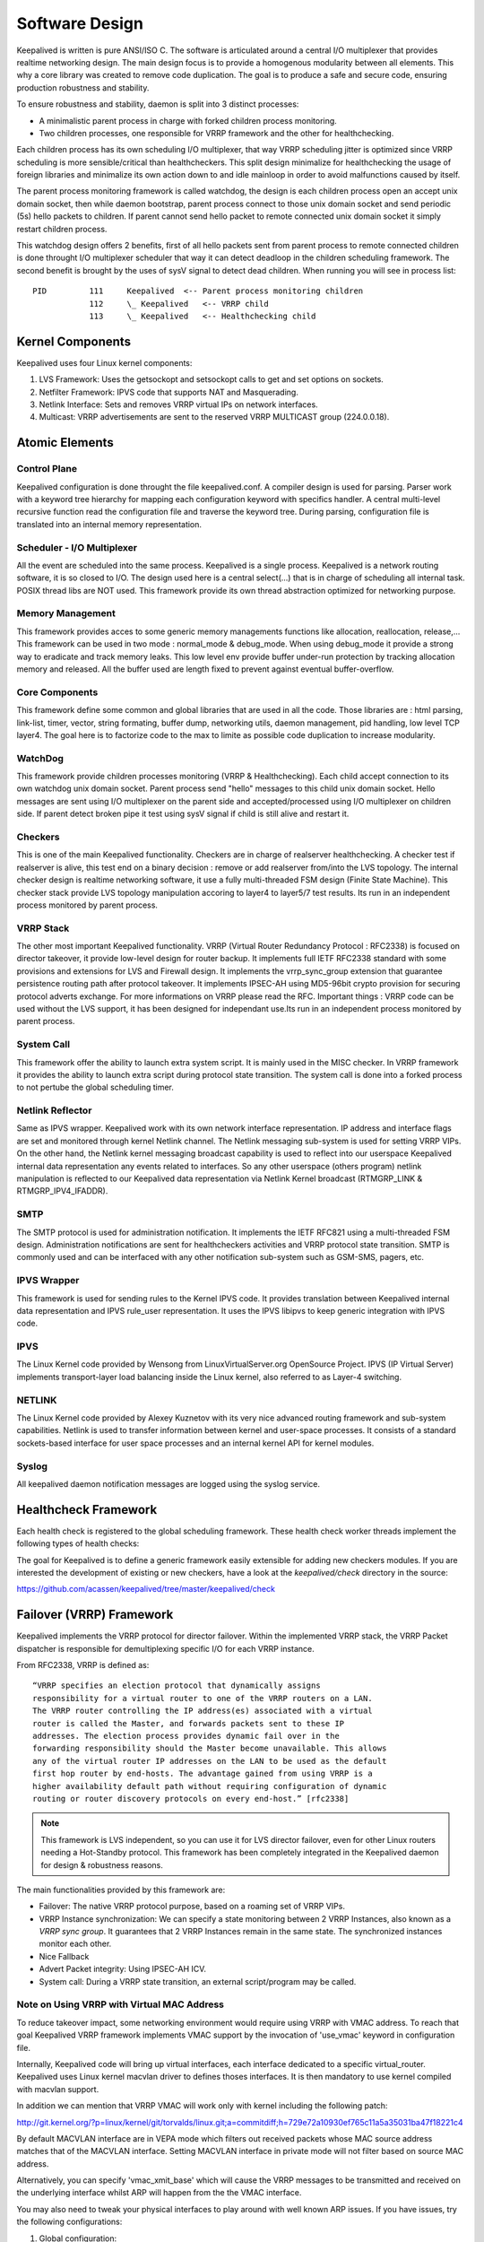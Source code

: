 ###############
Software Design
###############


Keepalived is written is pure ANSI/ISO C. The software is articulated around a
central I/O multiplexer that provides realtime networking design. The main
design focus is to provide a homogenous modularity between all elements. This
why a core library was created to remove code duplication. The goal is to
produce a safe and secure code, ensuring production robustness and stability.

To ensure robustness and stability, daemon is split into 3 distinct processes:

* A minimalistic parent process in charge with forked children process monitoring.
* Two children processes, one responsible for VRRP framework and the other for healthchecking.

Each children process has its own scheduling I/O multiplexer, that way VRRP
scheduling jitter is optimized since VRRP scheduling is more sensible/critical
than healthcheckers. This split design minimalize for healthchecking the usage
of foreign libraries and minimalize its own action down to and idle mainloop in
order to avoid malfunctions caused by itself.

The parent process monitoring framework is called watchdog, the design is each
children process open an accept unix domain socket, then while daemon
bootstrap, parent process connect to those unix domain socket and send periodic
(5s) hello packets to children. If parent cannot send hello packet to remote
connected unix domain socket it simply restart children process.

This watchdog design offers 2 benefits, first of all hello packets sent from
parent process to remote connected children is done throught I/O multiplexer
scheduler that way it can detect deadloop in the children scheduling framework.
The second benefit is brought by the uses of sysV signal to detect dead
children. When running you will see in process list::

    PID         111     Keepalived  <-- Parent process monitoring children
                112     \_ Keepalived   <-- VRRP child
                113     \_ Keepalived   <-- Healthchecking child

Kernel Components
*****************

Keepalived uses four Linux kernel components:

1. LVS Framework: Uses the getsockopt and setsockopt calls to get and set options on sockets.
#. Netfilter Framework: IPVS code that supports NAT and Masquerading.
#. Netlink Interface: Sets and removes VRRP virtual IPs on network interfaces.
#. Multicast:  VRRP advertisements are sent to the reserved VRRP MULTICAST group (224.0.0.18).


Atomic Elements
***************

.. image:: images/software_design.png
   :align: center
   :scale: 80%
   :alt: keepalived software design

Control Plane
=============

Keepalived configuration is done throught the file keepalived.conf. A compiler
design is used for parsing. Parser work with a keyword tree hierarchy for
mapping each configuration keyword with specifics handler. A central
multi-level recursive function read the configuration file and traverse the
keyword tree. During parsing, configuration file is translated into an internal
memory representation.

Scheduler - I/O Multiplexer
===========================

All the event are scheduled into the same process. Keepalived is a single
process. Keepalived is a network routing software, it is so closed to I/O. The
design used here is a central select(...) that is in charge of scheduling all
internal task. POSIX thread libs are NOT used. This framework provide its own
thread abstraction optimized for networking purpose.

Memory Management
=================

This framework provides acces to some generic memory managements functions like
allocation, reallocation, release,... This framework can be used in two mode :
normal_mode & debug_mode. When using debug_mode it provide a strong way to
eradicate and track memory leaks. This low level env provide buffer under-run
protection by tracking allocation memory and released. All the buffer used are
length fixed to prevent against eventual buffer-overflow.

Core Components
===============

This framework define some common and global libraries that are used in all the
code. Those libraries are : html parsing, link-list, timer, vector, string
formating, buffer dump, networking utils, daemon management, pid handling, low
level TCP layer4. The goal here is to factorize code to the max to limite as
possible code duplication to increase modularity.

WatchDog
========

This framework provide children processes monitoring (VRRP & Healthchecking).
Each child accept connection to its own watchdog unix domain socket. Parent
process send "hello" messages to this child unix domain socket. Hello messages
are sent using I/O multiplexer on the parent side and accepted/processed using
I/O multiplexer on children side. If parent detect broken pipe it test using
sysV signal if child is still alive and restart it.

Checkers
========

This is one of the main Keepalived functionality. Checkers are in charge of
realserver healthchecking. A checker test if realserver is alive, this test end
on a binary decision : remove or add realserver from/into the LVS topology. The
internal checker design is realtime networking software, it use a fully
multi-threaded FSM design (Finite State Machine). This checker stack provide
LVS topology manipulation accoring to layer4 to layer5/7 test results. Its run
in an independent process monitored by parent process.

VRRP Stack
==========

The other most important Keepalived functionality. VRRP (Virtual Router
Redundancy Protocol : RFC2338) is focused on director takeover, it provide
low-level design for router backup. It implements full IETF RFC2338 standard
with some provisions and extensions for LVS and Firewall design. It implements
the vrrp_sync_group extension that guarantee persistence routing path after
protocol takeover. It implements IPSEC-AH using MD5-96bit crypto provision for
securing protocol adverts exchange. For more informations on VRRP please read
the RFC. Important things : VRRP code can be used without the LVS support, it
has been designed for independant use.Its run in an independent process
monitored by parent process.

System Call
===========

This framework offer the ability to launch extra system script. It is mainly
used in the MISC checker. In VRRP framework it provides the ability to launch
extra script during protocol state transition. The system call is done into a
forked process to not pertube the global scheduling timer.

Netlink Reflector
=================

Same as IPVS wrapper. Keepalived work with its own network interface
representation. IP address and interface flags are set and monitored through
kernel Netlink channel. The Netlink messaging sub-system is used for setting
VRRP VIPs. On the other hand, the Netlink kernel messaging broadcast capability
is used to reflect into our userspace Keepalived internal data representation
any events related to interfaces. So any other userspace (others program)
netlink manipulation is reflected to our Keepalived data representation via
Netlink Kernel broadcast (RTMGRP_LINK & RTMGRP_IPV4_IFADDR).

SMTP
====

The SMTP protocol is used for administration notification. It implements the
IETF RFC821 using a multi-threaded FSM design. Administration notifications are
sent for healthcheckers activities and VRRP protocol state transition. SMTP is
commonly used and can be interfaced with any other notification sub-system such
as GSM-SMS, pagers, etc.

IPVS Wrapper
============

This framework is used for sending rules to the Kernel IPVS code. It provides
translation between Keepalived internal data representation and IPVS rule_user
representation. It uses the IPVS libipvs to keep generic integration with IPVS
code.

IPVS
====

The Linux Kernel code provided by Wensong from LinuxVirtualServer.org
OpenSource Project. IPVS (IP Virtual Server) implements transport-layer load
balancing inside the Linux kernel, also referred to as Layer-4 switching.

NETLINK
=======

The Linux Kernel code provided by Alexey Kuznetov with its very nice advanced
routing framework and sub-system capabilities. Netlink is used to transfer
information between kernel and user-space processes.  It consists of a standard
sockets-based interface for user space processes and an internal kernel API for
kernel modules.

Syslog
======

All keepalived daemon notification messages are logged using the syslog service.


Healthcheck Framework
*********************

Each health check is registered to the global scheduling framework.  These
health check worker threads implement the following types of health checks:

.. glossary::

    TCP_CHECK
        Working at layer4. To ensure this check, we use a TCP Vanilla check using nonblocking/timed-out TCP connections. If the remote server does not reply to this request (timed-out), then the test is wrong and the server is removed from the server pool.

    HTTP_GET
        Working at layer5. Performs a HTTP GET to a specified URL. The HTTP GET result is then summed using the MD5 algorithm. If this sum does not match with the expected value, the test is wrong and the server is removed from the server pool. This module implements a multi-URL get check on the same service. This functionality is useful if you are using a server hosting more than one application server. This functionality gives you the ability to check if an application server is working properly. The MD5 digests are generated using the genhash utility (included in the keepalived package).

    SSL_GET
        Same as HTTP_GET but uses a SSL connection to the remote webservers.

    MISC_CHECK
        This check allows a user defined script to be run as the health checker. The result must be 0 or 1. The script is run on the director box and this is an ideal way to test in- house applications. Scripts that can be run without arguments can be called using the full path (i.e. /path_to_script/script.sh). Those requiring arguments need to be enclosed in double quotes (i.e. “/path_to_script/script.sh arg 1 ... arg n ”)

The goal for Keepalived is to define a generic framework easily extensible for adding new checkers modules. If you are interested the development of existing or new checkers, have a look at the *keepalived/check* directory in the source:

https://github.com/acassen/keepalived/tree/master/keepalived/check

Failover (VRRP) Framework
*************************

Keepalived implements the VRRP protocol for director failover. Within the
implemented VRRP stack, the VRRP Packet dispatcher is responsible for
demultiplexing specific I/O for each VRRP instance.

From RFC2338, VRRP is defined as::

    “VRRP specifies an election protocol that dynamically assigns
    responsibility for a virtual router to one of the VRRP routers on a LAN.
    The VRRP router controlling the IP address(es) associated with a virtual
    router is called the Master, and forwards packets sent to these IP
    addresses. The election process provides dynamic fail over in the
    forwarding responsibility should the Master become unavailable. This allows
    any of the virtual router IP addresses on the LAN to be used as the default
    first hop router by end-hosts. The advantage gained from using VRRP is a
    higher availability default path without requiring configuration of dynamic
    routing or router discovery protocols on every end-host.” [rfc2338]

.. note::
    This framework is LVS independent, so you can use it for LVS director
    failover, even for other Linux routers needing a Hot-Standby protocol.
    This framework has been completely integrated in the Keepalived daemon for
    design & robustness reasons.

The main functionalities provided by this framework are:

* Failover: The native VRRP protocol purpose, based on a roaming set of VRRP VIPs.
* VRRP Instance synchronization: We can specify a state monitoring between 2 VRRP Instances, also known as a *VRRP sync group*. It guarantees that 2 VRRP Instances remain in the same state. The synchronized instances monitor each other.
* Nice Fallback
* Advert Packet integrity: Using IPSEC-AH ICV.
* System call: During a VRRP state transition, an external script/program may be called.


Note on Using VRRP with Virtual MAC Address
===========================================

To reduce takeover impact, some networking environment would require using
VRRP with VMAC address. To reach that goal Keepalived VRRP framework implements
VMAC support by the invocation of 'use_vmac' keyword in configuration file.

Internally, Keepalived code will bring up virtual interfaces, each interface
dedicated to a specific virtual_router. Keepalived uses Linux kernel macvlan
driver to defines thoses interfaces. It is then mandatory to use kernel
compiled with macvlan support.

In addition we can mention that VRRP VMAC will work only with kernel including
the following patch:

http://git.kernel.org/?p=linux/kernel/git/torvalds/linux.git;a=commitdiff;h=729e72a10930ef765c11a5a35031ba47f18221c4

By default MACVLAN interface are in VEPA mode which filters out received
packets whose MAC source address matches that of the MACVLAN interface. Setting
MACVLAN interface in private mode will not filter based on source MAC address.

Alternatively, you can specify 'vmac_xmit_base' which will cause the VRRP
messages to be transmitted and received on the underlying interface whilst ARP
will happen from the the VMAC interface.

You may also need to tweak your physical interfaces to play around with well
known ARP issues. If you have issues, try the following configurations:

1) Global configuration::

    net.ipv4.conf.all.arp_ignore = 1
    net.ipv4.conf.all.arp_announce = 1
    net.ipv4.conf.all.arp_filter = 0

2) Physical interface configuration

For the physical ethernet interface running VRRP instance use::

    net.ipv4.conf.eth0.arp_filter = 1

3) VMAC interface

consider the following VRRP configuration::

    vrrp_instance instance1 {
        state BACKUP
        interface eth0
        virtual_router_id 250
        use_vmac
            vmac_xmit_base         # Transmit VRRP adverts over physical interface
        priority 150
        advert_int 1
        virtual_ipaddress {
            10.0.0.254
        }
    }

The ``use_vmac`` keyword will drive keepalived code to create a macvlan interface
named *vrrp.250* (default internal paradigm is vrrp.{virtual_router_id}, you can
override this naming by giving an argument to 'use_vmac' keyword, eg: use_vmac
vrrp250).

You then need to configure interface with::

    net.ipv4.conf.vrrp.250.arp_filter = 0
    net.ipv4.conf.vrrp.250.accept_local = 1 (this is needed for the address owner case)
    net.ipv4.conf.vrrp.250.rp_filter = 0

You can create notify_master script to automate this configuration step for you::

    vrrp_instance instance1 {
        state BACKUP
        interface eth0
        virtual_router_id 250
        use_vmac
        priority 150
        advert_int 1
        virtual_ipaddress {
            10.0.0.254
        }
        notify_master "/usr/local/bin/vmac_tweak.sh vrrp.250"
    }
